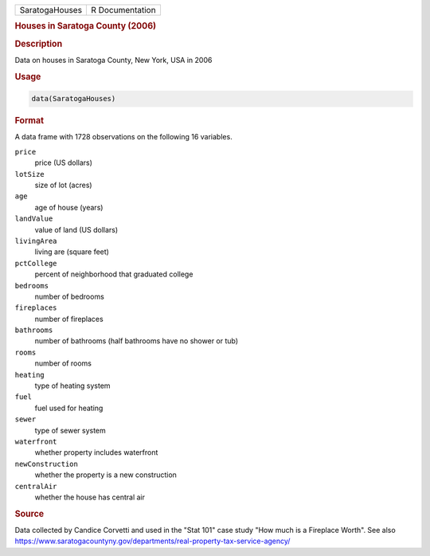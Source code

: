 .. container::

   .. container::

      ============== ===============
      SaratogaHouses R Documentation
      ============== ===============

      .. rubric:: Houses in Saratoga County (2006)
         :name: houses-in-saratoga-county-2006

      .. rubric:: Description
         :name: description

      Data on houses in Saratoga County, New York, USA in 2006

      .. rubric:: Usage
         :name: usage

      .. code:: R

         data(SaratogaHouses)

      .. rubric:: Format
         :name: format

      A data frame with 1728 observations on the following 16 variables.

      ``price``
         price (US dollars)

      ``lotSize``
         size of lot (acres)

      ``age``
         age of house (years)

      ``landValue``
         value of land (US dollars)

      ``livingArea``
         living are (square feet)

      ``pctCollege``
         percent of neighborhood that graduated college

      ``bedrooms``
         number of bedrooms

      ``fireplaces``
         number of fireplaces

      ``bathrooms``
         number of bathrooms (half bathrooms have no shower or tub)

      ``rooms``
         number of rooms

      ``heating``
         type of heating system

      ``fuel``
         fuel used for heating

      ``sewer``
         type of sewer system

      ``waterfront``
         whether property includes waterfront

      ``newConstruction``
         whether the property is a new construction

      ``centralAir``
         whether the house has central air

      .. rubric:: Source
         :name: source

      Data collected by Candice Corvetti and used in the "Stat 101" case
      study "How much is a Fireplace Worth". See also
      https://www.saratogacountyny.gov/departments/real-property-tax-service-agency/
